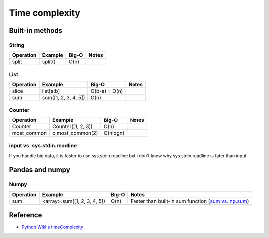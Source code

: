 ================
Time complexity
================

Built-in methods
=================

String
*******

=================  ==============================  =============  =====================================================
Operation          Example                         Big-O          Notes
=================  ==============================  =============  =====================================================
split              split()                         O(n)             
=================  ==============================  =============  =====================================================

List
*****

=================  ==============================  =============  =====================================================
Operation          Example                         Big-O          Notes
=================  ==============================  =============  =====================================================
slice              list[a:b]                       O(b-a) = O(n)    
sum                sum([1, 2, 3, 4, 5])            O(n)
=================  ==============================  =============  =====================================================


Counter
********

=================  ==============================  =============  =====================================================
Operation          Example                         Big-O          Notes
=================  ==============================  =============  =====================================================
Counter            Counter([1, 2, 3])              O(n)             
most_common        c.most_common(2)                O(nlogn)
=================  ==============================  =============  =====================================================


input vs. sys.stdin.readline
******************************

If you handle big data, it is faster to use sys.stdin.readline but I don't know why sys.stdin.readline is fater than input.


Pandas and numpy
=================

Numpy
******

=================  ==============================  =============  =====================================================
Operation          Example                         Big-O          Notes
=================  ==============================  =============  =====================================================
sum                <array>.sum([1, 2, 3, 4, 5])    O(n)           Faster than built-in sum function (`sum vs. np.sum`_)
=================  ==============================  =============  =====================================================

.. _sum vs. np.sum: https://stackoverflow.com/questions/10922231/pythons-sum-vs-numpys-numpy-sum/10922478


Reference
==========

* `Python Wiki's timeComplexity <https://wiki.python.org/moin/TimeComplexity>`_
